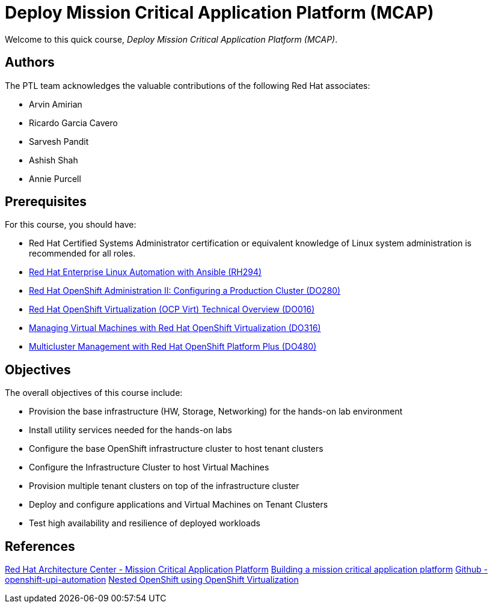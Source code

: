= Deploy Mission Critical Application Platform (MCAP)
:navtitle: Home

Welcome to this quick course, _Deploy Mission Critical Application Platform (MCAP)_.

== Authors

The PTL team acknowledges the valuable contributions of the following Red Hat associates:

* Arvin Amirian
* Ricardo Garcia Cavero
* Sarvesh Pandit
* Ashish Shah
* Annie Purcell

== Prerequisites

For this course, you should have:

* Red Hat Certified Systems Administrator certification or equivalent knowledge of Linux system administration is recommended for all roles.
* https://rol.redhat.com/rol/app/courses/rh294-9.0[Red Hat Enterprise Linux Automation with Ansible (RH294)]
* https://rol.redhat.com/rol/app/courses/do280-4.14[Red Hat OpenShift Administration II: Configuring a Production Cluster (DO280)]
* https://rol.redhat.com/rol/app/technical-overview/do016-4.14[Red Hat OpenShift Virtualization (OCP Virt) Technical Overview (DO016)]
* https://rol.redhat.com/rol/app/courses/do316-4.14[Managing Virtual Machines with Red Hat OpenShift Virtualization (DO316)]
* https://rol.redhat.com/rol/app/courses/do480-2.4/pages/pr01[Multicluster Management with Red Hat OpenShift Platform Plus (DO480)]

== Objectives

The overall objectives of this course include:

* Provision the base infrastructure (HW, Storage, Networking) for the hands-on lab environment
* Install utility services needed for the hands-on labs
* Configure the base OpenShift infrastructure cluster to host tenant clusters
* Configure the Infrastructure Cluster to host Virtual Machines
* Provision multiple tenant clusters on top of the infrastructure cluster
* Deploy and configure applications and Virtual Machines on Tenant Clusters
* Test high availability and resilience of deployed workloads

== References

https://www.redhat.com/architect/portfolio/detail/51-mission-critical-platform[Red Hat Architecture Center - Mission Critical Application Platform]
https://www.redhat.com/en/blog/building-mission-critical-application-platform[Building a mission critical application platform]
https://github.com/arvin-a/openshift-upi-automation.git[Github - openshift-upi-automation]
https://www.redhat.com/en/blog/nested-openshift-using-openshift-virtualization[Nested OpenShift using OpenShift Virtualization]